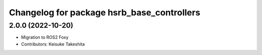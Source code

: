 ^^^^^^^^^^^^^^^^^^^^^^^^^^^^^^^^^^^^^^^^^^^^^^^
Changelog for package hsrb_base_controllers
^^^^^^^^^^^^^^^^^^^^^^^^^^^^^^^^^^^^^^^^^^^^^^^

2.0.0 (2022-10-20)
-------------------
* Migration to ROS2 Foxy
* Contributors: Keisuke Takeshita

